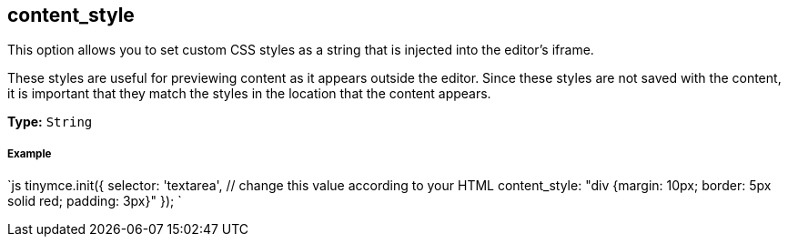 == content_style

This option allows you to set custom CSS styles as a string that is injected into the editor's iframe.

These styles are useful for previewing content as it appears outside the editor. Since these styles are not saved with the content, it is important that they match the styles in the location that the content appears.

*Type:* `String`

===== Example

`js
tinymce.init({
  selector: 'textarea',  // change this value according to your HTML
  content_style: "div {margin: 10px; border: 5px solid red; padding: 3px}"
});
`
